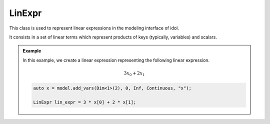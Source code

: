 LinExpr
=======

This class is used to represent linear expressions in the modeling interface of idol.

It consists in a set of linear terms which represent products of keys (typically, variables) and scalars.

.. admonition:: Example

    In this example, we create a linear expression representing the following linear expression.

    .. math::

        3 x_0 + 2 x_1

    .. code-block:: cpp

        auto x = model.add_vars(Dim<1>(2), 0, Inf, Continuous, "x");

        LinExpr lin_expr = 3 * x[0] + 2 * x[1];

.. doxygenclass:: idol::LinExpr
